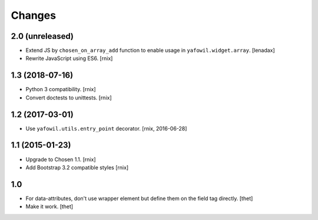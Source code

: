 Changes
=======

2.0 (unreleased)
----------------

- Extend JS by ``chosen_on_array_add`` function to enable usage in
  ``yafowil.widget.array``.
  [lenadax]

- Rewrite JavaScript using ES6.
  [rnix]


1.3 (2018-07-16)
----------------

- Python 3 compatibility.
  [rnix]

- Convert doctests to unittests.
  [rnix]


1.2 (2017-03-01)
----------------

- Use ``yafowil.utils.entry_point`` decorator.
  [rnix, 2016-06-28]


1.1 (2015-01-23)
----------------

- Upgrade to Chosen 1.1.
  [rnix]

- Add Bootstrap 3.2 compatible styles
  [rnix]


1.0
---

- For data-attributes, don't use wrapper element but define them on the field
  tag directly.
  [thet]

- Make it work.
  [thet]
